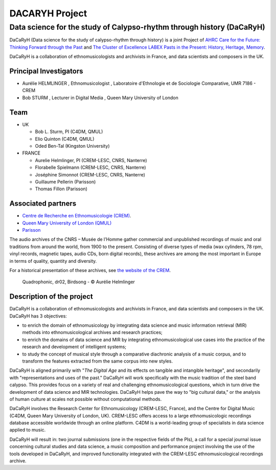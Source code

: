 ===============
DACARYH Project
===============

Data science for the study of Calypso-rhythm through history (DaCaRyH)
======================================================================

DaCaRyH (Data science for the study of calypso-rhythm through history) is a joint Project of `AHRC Care for the Future: Thinking 
Forward through the Past <http://passes-present.eu/>`_ and `The Cluster of Excellence 
LABEX Pasts in the Present: History, Heritage, Memory <http://passes-present.eu/>`_.

DaCaRyH is a collaboration of ethnomusicologists and archivists in France, and data scientists and composers in the UK.

Principal Investigators
~~~~~~~~~~~~~~~~~~~~~~~
- Aurélie HELMLINGER , Ethnomusicologist , Laboratoire d'Ethnologie et de Sociologie Comparative, UMR 7186 - CREM
- Bob STURM , Lecturer in Digital Media , Queen Mary University of London

Team
~~~~
- UK

  - Bob L. Sturm, PI (C4DM, QMUL)
  - Elio Quinton (C4DM, QMUL)
  - Oded Ben-Tal (Kingston University)

- FRANCE

  - Aurelie Helmlinger, PI (CREM-LESC, CNRS, Nanterre)
  - Florabelle Spielmann (CREM-LESC, CNRS, Nanterre)
  - Joséphine Simonnot (CREM-LESC, CNRS, Nanterre)
  - Guillaume Pellerin (Parisson)
  - Thomas Fillon (Parisson)

  
Associated partners
~~~~~~~~~~~~~~~~~~~
- `Centre de Recherche en Ethnomusicologie (CREM) <http://crem-cnrs.fr/archives-sonores>`_. 
- `Queen Mary University of London (QMUL) <http://www.qmul.ac.uk/>`_
- `Parisson <http://www.parisson.com/>`_

The audio archives of the CNRS – Musée de l’Homme gather commercial and unpublished recordings of music and oral traditions from around the world, from 1900 to the present.  Consisting of diverse types of media (wax cylinders, 78 rpm, vinyl records, magnetic tapes, audio CDs, born digital records), these archives are among the most important in Europe in terms of quality, quantity and diversity.

For a historical presentation of these archives, see `the website of the CREM <http://crem-cnrs.fr>`_.



.. figure:: ../images/quadrophonic_dr02_birdsong.png
   :align: left
        
 Quadrophonic, dr02, Birdsong - © Aurélie Helmlinger 
  

Description of the project
~~~~~~~~~~~~~~~~~~~~~~~~~~

DaCaRyH is a collaboration of ethnomusicologists and archivists in France, and data scientists and composers in the UK. DaCaRyH has 3 objectives:

- to enrich the domain of ethnomusicology by integrating data science and music information retrieval (MIR) methods into ethnomusicological archives and research practices;
- to enrich the domains of data science and MIR by integrating ethnomusicological use cases into the practice of the research and development of intelligent systems;
- to study the concept of musical style through a comparative diachronic analysis of a music corpus, and to transform the features extracted from the same corpus into new styles.
     
DaCaRyH is aligned primarily with "*The Digital Age* and its effects on tangible and intangible heritage", and secondarily with "representations and uses of the past." DaCaRyH will work specifically with the music tradition of the steel band calypso. This provides focus on a variety of real and challenging ethnomusicological questions, which in turn drive the development of data science and MIR technologies. DaCaRyH helps pave the way to "big cultural data," or the analysis of human culture at scales not possible without computational methods.

DaCaRyH involves the Research Center for Ethnomusicology (CREM-LESC, France), and the Centre for Digital Music (C4DM, Queen Mary University of London, UK). 
CREM-LESC offers access to a large ethnomusicologic recordings database accessible worldwide through an online platform. 
C4DM is a world-leading group of specialists in data science applied to music. 

DaCaRyH will result in: two journal submissions (one in the respective fields of the PIs), a call for a special journal issue concerning cultural studies and data science, a music composition and performance project  involving the use of the tools developed in DaCaRyH, and improved functionality integrated with the CREM-LESC ethnomusicological recordings archive.

